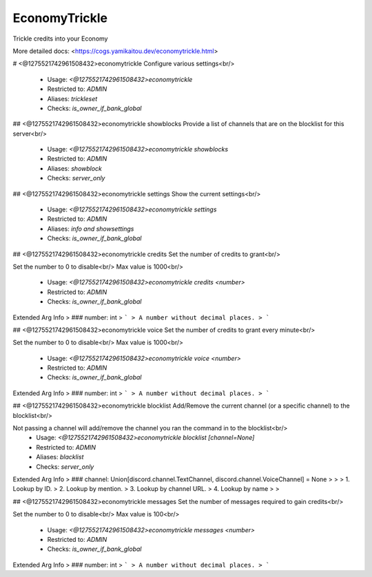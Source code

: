 EconomyTrickle
==============

Trickle credits into your Economy

More detailed docs: <https://cogs.yamikaitou.dev/economytrickle.html>

# <@1275521742961508432>economytrickle
Configure various settings<br/>
 - Usage: `<@1275521742961508432>economytrickle`
 - Restricted to: `ADMIN`
 - Aliases: `trickleset`
 - Checks: `is_owner_if_bank_global`


## <@1275521742961508432>economytrickle showblocks
Provide a list of channels that are on the blocklist for this server<br/>
 - Usage: `<@1275521742961508432>economytrickle showblocks`
 - Restricted to: `ADMIN`
 - Aliases: `showblock`
 - Checks: `server_only`


## <@1275521742961508432>economytrickle settings
Show the current settings<br/>
 - Usage: `<@1275521742961508432>economytrickle settings`
 - Restricted to: `ADMIN`
 - Aliases: `info and showsettings`
 - Checks: `is_owner_if_bank_global`


## <@1275521742961508432>economytrickle credits
Set the number of credits to grant<br/>

Set the number to 0 to disable<br/>
Max value is 1000<br/>
 - Usage: `<@1275521742961508432>economytrickle credits <number>`
 - Restricted to: `ADMIN`
 - Checks: `is_owner_if_bank_global`
Extended Arg Info
> ### number: int
> ```
> A number without decimal places.
> ```


## <@1275521742961508432>economytrickle voice
Set the number of credits to grant every minute<br/>

Set the number to 0 to disable<br/>
Max value is 1000<br/>
 - Usage: `<@1275521742961508432>economytrickle voice <number>`
 - Restricted to: `ADMIN`
 - Checks: `is_owner_if_bank_global`
Extended Arg Info
> ### number: int
> ```
> A number without decimal places.
> ```


## <@1275521742961508432>economytrickle blocklist
Add/Remove the current channel (or a specific channel) to the blocklist<br/>

Not passing a channel will add/remove the channel you ran the command in to the blocklist<br/>
 - Usage: `<@1275521742961508432>economytrickle blocklist [channel=None]`
 - Restricted to: `ADMIN`
 - Aliases: `blacklist`
 - Checks: `server_only`
Extended Arg Info
> ### channel: Union[discord.channel.TextChannel, discord.channel.VoiceChannel] = None
> 
> 
>     1. Lookup by ID.
>     2. Lookup by mention.
>     3. Lookup by channel URL.
>     4. Lookup by name
> 
>     


## <@1275521742961508432>economytrickle messages
Set the number of messages required to gain credits<br/>

Set the number to 0 to disable<br/>
Max value is 100<br/>
 - Usage: `<@1275521742961508432>economytrickle messages <number>`
 - Restricted to: `ADMIN`
 - Checks: `is_owner_if_bank_global`
Extended Arg Info
> ### number: int
> ```
> A number without decimal places.
> ```


